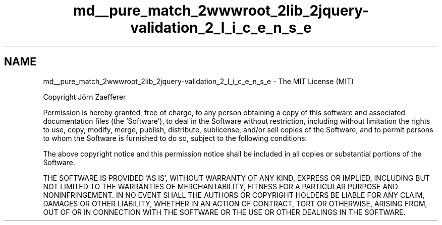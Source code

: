 .TH "md__pure_match_2wwwroot_2lib_2jquery-validation_2_l_i_c_e_n_s_e" 3 "PureMatch" \" -*- nroff -*-
.ad l
.nh
.SH NAME
md__pure_match_2wwwroot_2lib_2jquery-validation_2_l_i_c_e_n_s_e \- The MIT License (MIT) 
.PP
Copyright Jörn Zaefferer
.PP
Permission is hereby granted, free of charge, to any person obtaining a copy of this software and associated documentation files (the 'Software'), to deal in the Software without restriction, including without limitation the rights to use, copy, modify, merge, publish, distribute, sublicense, and/or sell copies of the Software, and to permit persons to whom the Software is furnished to do so, subject to the following conditions:
.PP
The above copyright notice and this permission notice shall be included in all copies or substantial portions of the Software\&.
.PP
THE SOFTWARE IS PROVIDED 'AS IS', WITHOUT WARRANTY OF ANY KIND, EXPRESS OR IMPLIED, INCLUDING BUT NOT LIMITED TO THE WARRANTIES OF MERCHANTABILITY, FITNESS FOR A PARTICULAR PURPOSE AND NONINFRINGEMENT\&. IN NO EVENT SHALL THE AUTHORS OR COPYRIGHT HOLDERS BE LIABLE FOR ANY CLAIM, DAMAGES OR OTHER LIABILITY, WHETHER IN AN ACTION OF CONTRACT, TORT OR OTHERWISE, ARISING FROM, OUT OF OR IN CONNECTION WITH THE SOFTWARE OR THE USE OR OTHER DEALINGS IN THE SOFTWARE\&. 
